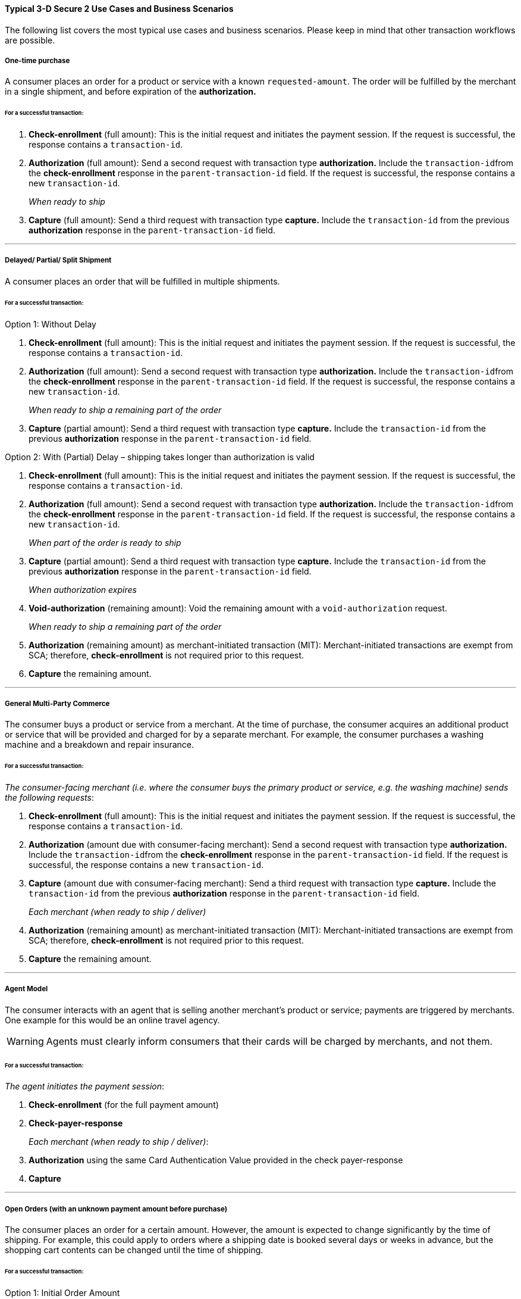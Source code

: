 [#CreditCard_3DS2_UseCases]
==== Typical 3-D Secure 2 Use Cases and Business Scenarios

The following list covers the most typical use cases and business scenarios. Please keep in mind that other transaction workflows are possible.

[#CreditCard_3DS2_UseCase_OneTimePurchase]
===== One-time purchase

A consumer places an order for a product or service with a known ``requested-amount``. The order will be fulfilled by the merchant in a single shipment, and before expiration of the **authorization.**

====== For a successful transaction:
. *Check-enrollment* (full amount): This is the initial request and initiates the payment session. If the request is successful, the response contains a ``transaction-id``.
. *Authorization* (full amount): Send a second request with transaction type **authorization.** Include the ``transaction-id``from the *check-enrollment* response in the ``parent-transaction-id`` field. If the request is successful, the response contains a new ``transaction-id``.
+
_When ready to ship_
+
.	*Capture* (full amount): Send a third request with transaction type *capture.* Include the ``transaction-id`` from the previous *authorization* response in the ``parent-transaction-id`` field.

//-

***
[#CreditCard_3DS2_UseCase_DelayedPartialSplitShipment]
===== Delayed/ Partial/ Split Shipment

A consumer places an order that will be fulfilled in multiple shipments.

====== For a successful transaction:

.Option 1: Without Delay

. *Check-enrollment* (full amount): This is the initial request and initiates the payment session. If the request is successful, the response contains a ``transaction-id``.
. *Authorization* (full amount): Send a second request with transaction type **authorization.** Include the ``transaction-id``from the *check-enrollment* response in the ``parent-transaction-id`` field. If the request is successful, the response contains a new ``transaction-id``.
+
_When ready to ship a remaining part of the order_
+
. *Capture* (partial amount): Send a third request with transaction type *capture.* Include the ``transaction-id`` from the previous *authorization* response in the ``parent-transaction-id`` field.

//-


.Option 2: With (Partial) Delay – shipping takes longer than authorization is valid

. *Check-enrollment* (full amount): This is the initial request and initiates the payment session. If the request is successful, the response contains a ``transaction-id``.
. *Authorization* (full amount): Send a second request with transaction type **authorization.** Include the ``transaction-id``from the *check-enrollment* response in the ``parent-transaction-id`` field. If the request is successful, the response contains a new ``transaction-id``.
+
_When part of the order is ready to ship_
+
. *Capture* (partial amount):  Send a third request with transaction type *capture.* Include the ``transaction-id`` from the previous *authorization* response in the ``parent-transaction-id`` field.
+
_When authorization expires_
+
. *Void-authorization* (remaining amount): Void the remaining amount with a ``void-authorization`` request.
+
_When ready to ship a remaining part of the order_
+
. *Authorization* (remaining amount) as merchant-initiated transaction (MIT): Merchant-initiated transactions are exempt from SCA; therefore, *check-enrollment* is not required prior to this request.
. *Capture* the remaining amount.

//-

////
Check again with Julian Ott about the details of the workflow. Otherwise remove option 2 and include at a later time. In general, do not publish anything where you have open questions!!
////
***
[#CreditCard_3DS2_UseCase_MultiPartyCommerce]
===== General Multi-Party Commerce

The consumer buys a product or service from a merchant. At the time of purchase, the consumer acquires an additional product or service that will be provided and charged for by a separate merchant.
For example, the consumer purchases a washing machine and a breakdown and repair insurance.

////
Is this a valid example?
////

====== For a successful transaction:

_The consumer-facing merchant (i.e. where the consumer buys the primary product or service, e.g. the washing machine) sends the following requests_:

.	*Check-enrollment* (full amount): This is the initial request and initiates the payment session. If the request is successful, the response contains a ``transaction-id``.
.	*Authorization* (amount due with consumer-facing merchant): Send a second request with transaction type **authorization.** Include the ``transaction-id``from the *check-enrollment* response in the ``parent-transaction-id`` field. If the request is successful, the response contains a new ``transaction-id``.
.	*Capture* (amount due with consumer-facing merchant): Send a third request with transaction type *capture.* Include the ``transaction-id`` from the previous *authorization* response in the ``parent-transaction-id`` field.
+
_Each merchant (when ready to ship / deliver)_
+
.	*Authorization* (remaining amount) as merchant-initiated transaction (MIT): Merchant-initiated transactions are exempt from SCA; therefore, *check-enrollment* is not required prior to this request.
.	*Capture* the remaining amount.

//-
////
Capture and authorize WHAT exactly?
////

***
[#CreditCard_3DS2_UseCase_AgentModel]
===== Agent Model

The consumer interacts with an agent that is selling another merchant’s product or service; payments are triggered by merchants. One example for this would be an online travel agency.

WARNING: Agents must clearly inform consumers that their cards will be charged by merchants, and not them.

====== For a successful transaction:

_The agent initiates the payment session_:

.	*Check-enrollment* (for the full payment amount)
.	*Check-payer-response*
+
_Each merchant (when ready to ship / deliver)_:
+
.	*Authorization* using the same Card Authentication Value provided in the check payer-response
.	*Capture*

//-

////
Check payer-response: how exactly does this work?
Is the authorization a merchant-initiated transaction? For the full amount?
Is Card Authentication Value a separate field? Check in 3DS field table
////

***
[#CreditCard_3DS2_UseCase_OpenOrders]
===== Open Orders (with an unknown payment amount before purchase)

The consumer places an order for a certain amount. However, the amount is expected to change significantly by the time of shipping.
For example, this could apply to orders where a shipping date is booked several days or weeks in advance, but the shopping cart contents can be changed until the time of shipping.

====== For a successful transaction:

.Option 1: Initial Order Amount

. *Check-enrollment* (Initial Order Amount)
. *Authorization-only* (Without referencing)
+
_When the shopping cart contents canges_
+
. *Check-enrollment* (new cumulative amount)
+
_When ready to ship_
+
. *Authorization* (Latest Enrolled Amount)
. *Capture*

//-
NOTE: This option is more expensive because more enrollment-checks are necessary.

////
Authorization-only (without referencing): referencing what?
Does the second check-enrollment reference any previous transactions?
Authorization of the enrolled amount? --> rephrase
////

.Option 2: Estimated Maximum Amount

. *Check-enrollment* (estimated maximum amount)
. *Authorization-only* (without referencing)
+
_When adding items (only after total amount exceeds expected amount)_
+
.	*Check-enrollment* (new cumulative amount)
+
_When ready to ship_
+
. *Authorization* (latest enrolled amount)
. *Capture*

//-
NOTE: Potentially higher abandonment because the consumer will get prompted to authenticate a higher amount than expected.

////
Same questions as above; what are the dependencies, which fields (e.g. parent-transaction-id) need to be considered?
////

***
[#CreditCard_3DS2_UseCase_MobileRealtimeService]
===== Real Time Service via Mobile App (Payment after Service completion)

Some examples include ordering a car ride via a mobile app, and using a fuel pump and paying by mobile app.

====== For a successful transaction:

.Option 1: Try to avoid challenge

. *Authorization* (highest estimated amount; with an exemption)
+
_Conditional: Issuer steps up_
+
.	*Check-enrollment* (highest estimated amount): Exemption recommended if possible
.	*Authorization* (highest estimated amount)
+
_Conditional: the final amount lies above the margin of reasonable expectation_
+
.	*Void Authorization*
.	*Authorization* (new amount): Ideally using an exemption
.	*Capture* final amount

//-
NOTE: This scenario is optimized to reduce friction at the cost of missing out on the liability shift.

////
In this scenario, how does the exemption happen?
WHat exactly needs to happen for the transaction to be successful?
What does Conditional mean in this context?
What is meant by "Issuer steps up"?
////


.Option 2: Always challenge

. *Check-enrollment* (Highest Estimated Amount; exemption recommended if possible)
. *Authorization* (Highest Estimated Amount)
+
_Conditional: Final amount above Reasonable Expectations_
+
. *Void-authorization*
. *Authorization* (new amount; ideally using an exemption)
. *Capture* final amount

//-
NOTE: This scenario is optimized to benefit from the fraud liability shift.

////
Who benefits from the fraud liability shift?
Same questions as above:
In this scenario, how does the exemption happen?
What exactly needs to happen for the transaction to be successful?
What does Conditional mean in this context?
////

***
[#CreditCard_3DS2_UseCase_Installments]
===== Installments (MIT)

Installments are payments where a consumer purchases goods and receives them immediately; however, an agreement is established to pay for them in multiple partial payments over an agreed period – typically with interest.

////
The consumer receives the goods immediately? Might be misleading if you're shopping online and choosing to pay in installments
////

WARNING: Consumers need to be clearly informed about the terms of the installment agreement at the time of signing up.

.Option 1: Installment with down-payment

_Setting up the agreement (Consumer Initiated)_

. *Check-enrollment* (full amount + interest)
. *Authorization* (down-payment amount)
. *Capture* (down-payment amount)
+
_Payment per Installment_
+
. *Authorization* as MIT (installment amount)
. *Capture* (installment amount)

//-

////
does this require periodic-type: first, recurring, final?
transaction-id? how do you reference the transactions?
////

.Option 2: Installment without down-payment

_Setting up the agreement (Consumer Initiated)_

.	*Check-enrollment* (full amount + interest)
.	*Authorization-only* (without referencing cardholder authentication value)
+
_Payment per Installment_
+
.	*Authorization* (installment amount)
. *Capture* (installment amount)

//-
////
does this require periodic-type: first, recurring, final?
transaction-id? how do you reference the transactions?
////

.Option 3: Mastercard-specific requirements

_Consumer Initiated_

. *Check-enrollment* (full amount + interest)
. *Authorization* (full amount)
+
_Payment per Installment_
+
. *Capture* (installment amount)

//-

////
Mastercard-specific requirements sounds a bit odd.
does this require periodic-type: first, recurring, final?
transaction-id? how do you reference the transactions?
////


***
[#CreditCard_3DS2_UseCase_Recurring_Same]
===== Recurring Payments - Same Amount (Merchant-Initiated Transaction)

Recurring transactions are processed at fixed and regular intervals, with the same amount (recurring amount) being charged every time. A recurring MIT agreement has to be initially set up with an SCA (one time only). A common business scenario would be subscription fees for a software-as-a-service (SaaS) solution.

NOTE: Consumers need to be clearly informed about the terms of the recurring agreement at the time of sign up.

.Option 1: Amount due at sign-up

_Setting up the agreement (Consumer Initiated)_

. *Check-enrollment* (Initially due amount)
. *Authorization* (Initially due amount)
. *Capture* (initially due amount)
+
_Per Recurring Payment (Merchant Initiated)_
+
.	*Authorization* as MIT (Recurring Amount)
.	*Capture* (Recurring Amount)

//-
////
more information on recurring
////

.Option 2: No amount due at sign-up

_Setting up the agreement (Consumer Initiated)_

.	*Check-enrollment* (Initially due amount)
. *Authorization-only* (Referencing the check-enrollment)
+
_Per Recurring Payment (Merchant Initiated)_
+
. *Authorization* as MIT (Recurring Amount)
. *Capture* (Recurring Amount)

//-

////
Is the amount in the authorization-only given as zero?
////

***
[#CreditCard_3DS2_UseCase_Recurring_Variable]
===== Recurring Payments – Variable Amount (MIT Unscheduled Credential on File)

A transaction using a stored credential for a fixed or variable amount that does not occur on a scheduled or regularly occurring transaction date, where the cardholder has provided consent for the merchant to initiate one or more future transactions which are not initiated by the cardholder. An unscheduled credential on file MIT agreement has to be initially set up with an SCA.
////
Examples?
Edit description to be more understandable
////

NOTE: Consumers need to be clearly informed about the terms of the unscheduled credential on file at the time of sign up.

.Amount due at sign-up

_Setting up the agreement (Consumer Initiated)_

. *Check-enrollment* (Initially due amount)
. *Authorization* (Initially due amount)
. *Capture* (initially due amount)
+
_Per UCOF Payment (Merchant Initiated)_
+
. *Authorization* as MIT (UCOF Amount)
. *Capture* (UCOF Amount)

//-
////
What is UCOF?
How does the MIT AUthorization reference the previous transactions?
////

.No amount due at sign-up

_Setting up the agreement (Consumer Initiated)_

. *Check-enrollment* (Initially due amount)
. *Authorization-only* (Referencing the check-enrollment)
+
_Per UCOF Payment (Merchant Initiated)_
+
. *Authorization* as MIT (UCOF Amount)
. *Capture* (UCOF Amount)

***
[#CreditCard_3DS2_UseCase_Special]
==== Special 3-D Secure 2 Use Cases

[#CreditCard_3DS2_UseCase_Special_ChangingTerms]
===== Changing terms of an existing payment agreement (MIT)

Business scenarios exist, where the initially agreed payment terms may change. Such changes could be triggered by both merchants and consumers. An *enrollment-check* (for the new amount) is recommended. However, there are scenarios where merchants could decide against it.
////
Examples?
////

.Scenario 1: Merchant Driven Agreement Changes

If a change is initiated by merchants, *check-enrollment* is not needed if the original agreement with the consumer (e.g. the terms and conditions) clearly covers the eventuality of such changes. One example could be price changes due to inflation.

.Scenario 2: Consumer Driven Agreement Changes

Common scenarios where payment terms are changed by merchants are up- and downgrades of a subscription plan, changes to billing cycle as well as pausing, resuming, and cancelling a subscription.

In these cases, authentication is only required, if the agreed payment terms clearly cover the eventuality of such changes and the merchant has appropriate risk management in place. In case there are any doubts that the original agreement covers the change, treating the transaction as a new agreement by performing a check-enrollment request (for the new amount) is highly recommended.

////
Aren't these also merchant-driven agreement changes?
I'm confused by this, because it doesn't describe any consumer-driven changes.
////

[#CreditCard_3DS2_UseCase_Special_AddCardOnFile]
===== Adding a card on file

Adding a card on file allows merchants to re-use the card for future transactions – without prompting consumers to provide their credit card data again.

WARNING: Before storing credentials on file, it is vital to disclose to the consumer how the credentials will be used in the future, and to obtain the consumer's consent.

////
Rephrase warning
////

====== To add a card on file:

.Independent of purchase

. *Check-enrollment* (Non-Payment)
.	*Authorization-only*

//-
////
More details please - how does a check-enrollment (non-payment) work?
////

.During purchase

. *Check-enrollment* (payment amount) – unless exemption applies
. *Authorization* (payment amount)

//-
////
This needs to be expanded a little bit; see first use case
////
